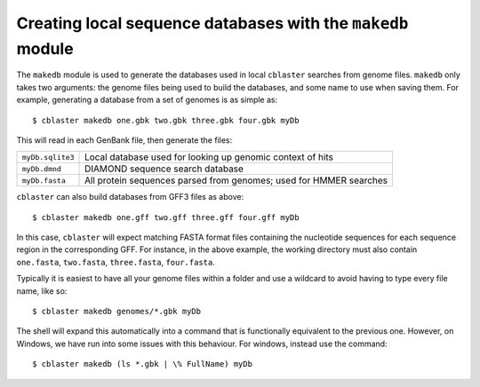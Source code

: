 .. _makedb_module:

Creating local sequence databases with the ``makedb`` module
============================================================

The ``makedb`` module is used to generate the databases used in local ``cblaster`` searches from genome files.
``makedb`` only takes two arguments: the genome files being used to build the databases, and some name to use when saving them.
For example, generating a database from a set of genomes is as simple as:

::

        $ cblaster makedb one.gbk two.gbk three.gbk four.gbk myDb

This will read in each GenBank file, then generate the files:

================ ==================================================================
``myDb.sqlite3`` Local database used for looking up genomic context of hits
``myDb.dmnd``    DIAMOND sequence search database
``myDb.fasta``   All protein sequences parsed from genomes; used for HMMER searches
================ ==================================================================

``cblaster`` can also build databases from GFF3 files as above:

::

        $ cblaster makedb one.gff two.gff three.gff four.gff myDb

In this case, ``cblaster`` will expect matching FASTA format files containing the nucleotide sequences for each sequence region in the corresponding GFF.
For instance, in the above example, the working directory must also contain ``one.fasta``, ``two.fasta``, ``three.fasta``, ``four.fasta``.

Typically it is easiest to have all your genome files within a folder and use a wildcard to avoid having to type every file name, like so:

::

        $ cblaster makedb genomes/*.gbk myDb

The shell will expand this automatically into a command that is functionally equivalent to the previous one. 
However, on Windows, we have run into some issues with this behaviour. For windows, instead use the command:

::

        $ cblaster makedb (ls *.gbk | \% FullName) myDb
